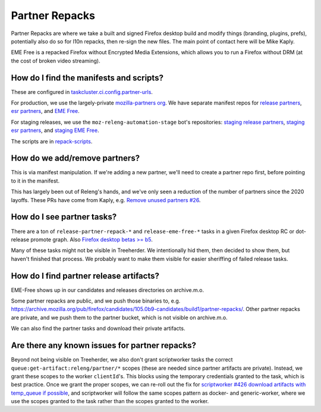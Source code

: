 Partner Repacks
===============

Partner Repacks are where we take a built and signed Firefox desktop build and modify things (branding, plugins, prefs), potentially also do so for l10n repacks, then re-sign the new files. The main point of contact here will be Mike Kaply.

EME Free is a repacked Firefox without Encrypted Media Extensions, which allows you to run a Firefox without DRM (at the cost of broken video streaming).

How do I find the manifests and scripts?
----------------------------------------

These are configured in `taskcluster.ci.config.partner-urls <https://hg.mozilla.org/mozilla-central/file/c955747778a29618cf6347cd8722e1f60c7e100a/taskcluster/ci/config.yml#l423>`__.

For production, we use the largely-private `mozilla-partners org <https://github.com/orgs/mozilla-partners>`__. We have separate manifest repos for `release partners <https://github.com/mozilla-partners/repack-manifests>`__, `esr partners <https://github.com/mozilla-partners/esr-repack-manifests>`__, and `EME Free <https://github.com/mozilla-partners/mozilla-EME-free-manifest>`__.

For staging releases, we use the ``moz-releng-automation-stage`` bot's repositories: `staging release partners <https://github.com/moz-releng-automation-stage/repack-manifests>`__, `staging esr partners <https://github.com/moz-releng-automation-stage/esr-repack-manifests>`__, and `staging EME Free <https://github.com/moz-releng-automation-stage/mozilla-EME-free-manifest>`__.

The scripts are in `repack-scripts <https://github.com/mozilla-partners/repack-scripts>`__.

How do we add/remove partners?
------------------------------

This is via manifest manipulation. If we're adding a new partner, we'll need to create a partner repo first, before pointing to it in the manifest.

This has largely been out of Releng's hands, and we've only seen a reduction of the number of partners since the 2020 layoffs. These PRs have come from Kaply, e.g. `Remove unused partners #26 <https://github.com/mozilla-partners/repack-manifests/pull/26>`__.

How do I see partner tasks?
---------------------------

There are a ton of ``release-partner-repack-*`` and ``release-eme-free-*`` tasks in a given Firefox desktop RC or dot-release promote graph. Also `Firefox desktop betas >= b5 <https://github.com/mozilla-releng/shipit/blob/79bbd4c5b30234c54b238d064074399ea45a8803/api/src/shipit_api/admin/release.py#L99-L106>`__.

Many of these tasks might not be visible in Treeherder. We intentionally hid them, then decided to show them, but haven't finished that process. We probably want to make them visible for easier sheriffing of failed release tasks.

How do I find partner release artifacts?
----------------------------------------
EME-Free shows up in our candidates and releases directories on archive.m.o.

Some partner repacks are public, and we push those binaries to, e.g. https://archive.mozilla.org/pub/firefox/candidates/105.0b9-candidates/build1/partner-repacks/. Other partner repacks are private, and we push them to the partner bucket, which is not visible on archive.m.o.

We can also find the partner tasks and download their private artifacts.

Are there any known issues for partner repacks?
-----------------------------------------------

Beyond not being visible on Treeherder, we also don't grant scriptworker tasks the correct ``queue:get-artifact:releng/partner/*`` scopes (these are needed since partner artifacts are private). Instead, we grant these scopes to the worker ``clientId``'s. This blocks using the temporary credentials granted to the task, which is best practice. Once we grant the proper scopes, we can re-roll out the fix for `scriptworker #426 download artifacts with temp_queue if possible <https://github.com/mozilla-releng/scriptworker/issues/426>`__, and scriptworker will follow the same scopes pattern as docker- and generic-worker, where we use the scopes granted to the task rather than the scopes granted to the worker.
